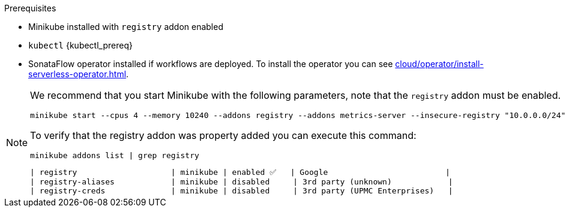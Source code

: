 
.Prerequisites
* Minikube installed with `registry` addon enabled
* `kubectl` {kubectl_prereq}
* SonataFlow operator installed if workflows are deployed. To install the operator you can see xref:cloud/operator/install-serverless-operator.adoc[].

[NOTE]
====
We recommend that you start Minikube with the following parameters, note that the `registry` addon must be enabled.

[source,shell]
----
minikube start --cpus 4 --memory 10240 --addons registry --addons metrics-server --insecure-registry "10.0.0.0/24" --insecure-registry "localhost:5000"
----

To verify that the registry addon was property added you can execute this command:

[source,shell]
----
minikube addons list | grep registry
----

----
| registry                    | minikube | enabled ✅   | Google                         |
| registry-aliases            | minikube | disabled     | 3rd party (unknown)            |
| registry-creds              | minikube | disabled     | 3rd party (UPMC Enterprises)   |
----
====